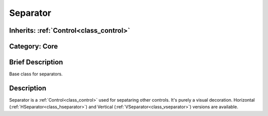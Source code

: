 .. _class_Separator:

Separator
=========

Inherits: :ref:`Control<class_control>`
---------------------------------------

Category: Core
--------------

Brief Description
-----------------

Base class for separators.

Description
-----------

Separator is a :ref:`Control<class_control>` used for sepataring other controls. It's purely a visual decoration. Horizontal (:ref:`HSeparator<class_hseparator>`) and Vertical (:ref:`VSeparator<class_vseparator>`) versions are available.


